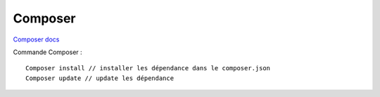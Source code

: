 Composer
===================

`Composer docs`_

.. _`Composer docs`: https://getcomposer.org/doc/

Commande Composer : 
::

    Composer install // installer les dépendance dans le composer.json
    Composer update // update les dépendance